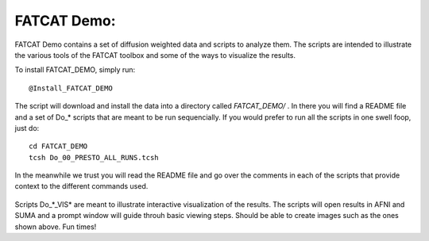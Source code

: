 .. _FATCAT_Demo:

============
FATCAT Demo:
============

FATCAT Demo contains a set of diffusion weighted data and scripts to analyze them. The scripts are intended to illustrate the various tools of the FATCAT toolbox and some of the ways to visualize the results. 

To install FATCAT_DEMO, simply run::

   @Install_FATCAT_DEMO
   
The script will download and install the data into a directory called *FATCAT_DEMO/* . In there you will find a README file and a set of Do_* scripts that are meant to be run sequencially. If you would prefer to run all the scripts in one swell foop, just do::

   cd FATCAT_DEMO
   tcsh Do_00_PRESTO_ALL_RUNS.tcsh
   

.. _Do_00_PRESTO_ALL_RUNS.tcsh:

.. _Do_01_RUNdti_convert_grads.tcsh:

.. _Do_01_RUNhardi_convert_grads.tcsh:

.. _Do_02_RUNdti_DW_to_DTI.tcsh:

.. _Do_03_RUNdti_make_network_ROIs.tcsh:

.. _Do_04_RUNdti_match_network_ROIs.tcsh:

.. _Do_05_RUNdti_DET_tracking.tcsh:

.. _Do_05_RUNhardi_DET_tracking.tcsh:

.. _Do_07_RUNdti_uncertainty_est.tcsh:

.. _Do_07_RUNhardi_uncertainty_est.tcsh:

.. _Do_08_RUNdti_miniprob_track.tcsh:

.. _Do_08_RUNhardi_miniprob_track.tcsh:

.. _Do_10_RUNdti_fullprob_track.tcsh:

.. _Do_10_RUNhardi_fullprob_track.tcsh:

.. _Do_11_RUNdti_Connectome_Examp.tcsh:

.. _Do_12_RUNrsfc_netw_corr.tcsh:

.. _Do_13_RUNrsfc_RSFCfilt_param.tcsh:

.. _Do_14_RUNrsfc_ReHo_param.tcsh:

.. _Do_PostTORTOISE_2014.tcsh:

In the meanwhile we trust you will read the README file and go over the comments in each of the scripts that provide context to the different commands used.

.. _Do_06_VISdti_SUMA_visual_ex1.tcsh:

.. figure:: media/Do_06_vis1.jpg
   :align: center
   
   ..


.. figure:: media/Do_06_vis2.jpg
   :align: center
   
   ..

.. _Do_09_VISdti_SUMA_visual_ex2.tcsh:

.. figure:: media/Do_09_vis2.1.jpg
   :align: center
   
   ..
   
   
.. figure:: media/Do_09_vis2.2.jpg
   :align: center
   
   ..


.. figure:: media/Do_09_vis2.3.jpg
   :align: center
   
   ..

.. figure:: media/Do_09_vis2.4.jpg
   :align: center
   
   ..


.. figure:: media/Do_09_vis2.5.jpg
   :align: center
   
   ..


.. _Do_09_VISdti_SUMA_visual_ex3.tcsh:

.. figure:: media/Do_09_vis3.1.jpg
   :align: center
   
   ..


Scripts Do_*_VIS* are meant to illustrate interactive visualization of the results. The scripts will open results in AFNI and SUMA and a prompt window will guide throuh basic viewing steps. Should be able to create images such as the ones shown above. Fun times!


